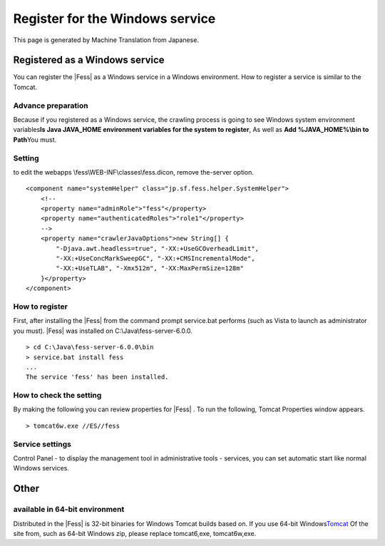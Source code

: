 ================================
Register for the Windows service
================================

This page is generated by Machine Translation from Japanese.

Registered as a Windows service
===============================

You can register the |Fess| as a Windows service in a Windows environment.
How to register a service is similar to the Tomcat.

Advance preparation
-------------------

Because if you registered as a Windows service, the crawling process is
going to see Windows system environment variables\ **Is Java JAVA\_HOME
environment variables for the system to register**, As well as **Add
%JAVA\_HOME%\\bin to Path**\ You must.

Setting
-------

to edit the webapps \\fess\\WEB-INF\\classes\\fess.dicon, remove
the-server option.

::

        <component name="systemHelper" class="jp.sf.fess.helper.SystemHelper">
            <!--
            <property name="adminRole">"fess"</property>
            <property name="authenticatedRoles">"role1"</property>
            -->
            <property name="crawlerJavaOptions">new String[] {
                "-Djava.awt.headless=true", "-XX:+UseGCOverheadLimit",
                "-XX:+UseConcMarkSweepGC", "-XX:+CMSIncrementalMode",
                "-XX:+UseTLAB", "-Xmx512m", "-XX:MaxPermSize=128m"
            }</property>
        </component>

How to register
---------------

First, after installing the |Fess| from the command prompt service.bat
performs (such as Vista to launch as administrator you must). |Fess| was
installed on C:\\Java\\fess-server-6.0.0.

::

    > cd C:\Java\fess-server-6.0.0\bin
    > service.bat install fess
    ...
    The service 'fess' has been installed.

How to check the setting
------------------------

By making the following you can review properties for |Fess| . To run the
following, Tomcat Properties window appears.

::

    > tomcat6w.exe //ES//fess

Service settings
----------------

Control Panel - to display the management tool in administrative tools -
services, you can set automatic start like normal Windows services.

Other
=====

available in 64-bit environment
-------------------------------

Distributed in the |Fess| is 32-bit binaries for Windows Tomcat builds
based on. If you use 64-bit
Windows\ `Tomcat <http://tomcat.apache.org/download-60.cgi>`__ Of the
site from, such as 64-bit Windows zip, please replace tomcat6,exe,
tomcat6w,exe.
